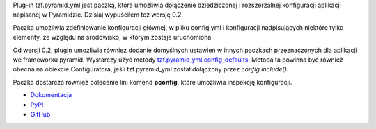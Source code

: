 .. title: tzf.pyramid_yml 0.2
.. slug: tzfpyramid_yml-02
.. date: 2013/05/29 20:06:41
.. tags: python,pyramid,yaml
.. link:
.. description: tzf.pyramid_yml 0.2 - domyślna konfiguracja w paczce, inspekcja ustawień aplikacji z linii komend.


Plug-in tzf.pyramid_yml jest paczką, która umożliwia dołączenie dziedziczonej i rozszerzalnej konfiguracji aplikacji napisanej w Pyramidzie. Dzisiaj wypuściłem też wersję 0.2.

Paczka umożliwia zdefiniowanie konfiguracji głównej, w pliku config.yml i konfiguracji nadpisujących niektóre tylko elementy, ze względu na środowisko, w którym zostaje uruchomiona.


.. TEASER_END

Od wersji 0.2, plugin umożliwia również dodanie domyślnych ustawień w innych paczkach przeznaczonych dla aplikacji we frameworku pyramid. Wystarczy użyć metody `tzf.pyramid_yml.config_defaults <https://tzfpyramid_yml.readthedocs.org/en/v0.2.0/api.html#tzf.pyramid_yml.config_defaults>`_. Metoda ta powinna być również obecna na obiekcie Configuratora, jeśli tzf.pyramid_yml został dołączony przez *config.include()*.

Paczka dostarcza również polecenie lini komend **pconfig**, które umożliwia inspekcję konfiguracji.

* `Dokumentacja <https://tzfpyramid_yml.readthedocs.org/en/v0.2.0/index.html>`_
* `PyPI <https://pypi.python.org/pypi/tzf.pyramid_yml/0.2.0>`_
* `GitHub <https://github.com/fizyk/pyramid_yml>`_
